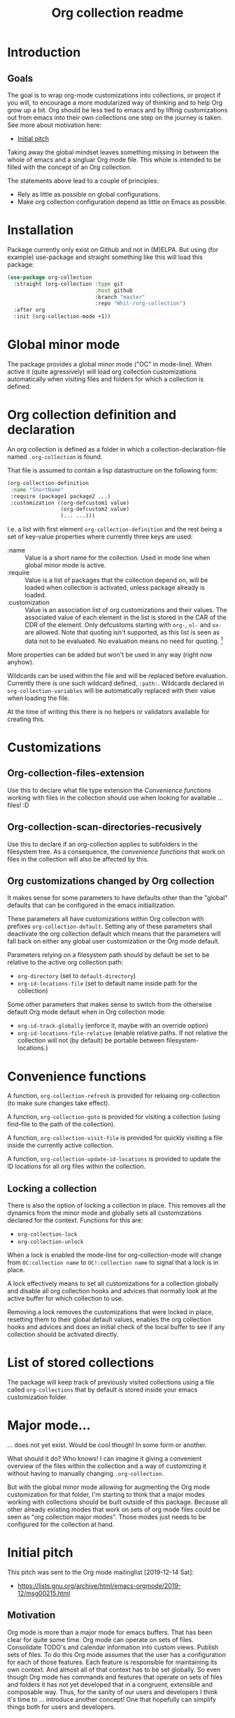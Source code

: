 #+TITLE: Org collection readme
* Introduction
** Goals
The goal is to wrap org-mode customizations into collections, or
project if you will, to encourage a more modularized way of thinking
and to help Org grow up a bit. Org should be less tied to emacs and by
lifting customizations out from emacs into their own collections one
step on the journey is taken. See more about motivation here:
- [[id:20200729T125620.588871][Initial pitch]]

Taking away the global mindset leaves something missing in between the
whole of emacs and a singluar Org mode file. This whole is intended to
be filled with the concept of an Org collection.

The statements above lead to a couple of principles:
- Rely as little as possible on global configurations.
- Make org collection configuration depend as little on Emacs as
  possible.
* Installation
Package currently only exist on Github and not in (M)ELPA. But using (for example) use-package and
straight something like this will load this package:

#+begin_src emacs-lisp
  (use-package org-collection
    :straight (org-collection :type git
                              :host github
                              :branch "master"
                              :repo "Whil-/org-collection")
    :after org
    :init (org-collection-mode +1))
#+end_src

* Global minor mode
The package provides a global minor mode ("OC" in mode-line). When
active it (quite agressively) will load org collection customizations
automatically when visiting files and folders for which a collection
is defined.

* Org collection definition and declaration
An org collection is defined as a folder in which a
collection-declaration-file named =.org-collection= is found.

That file is assumed to contain a lisp datastructure on the following
form:
#+begin_src emacs-lisp
  (org-collection-definition
   :name "ShortName"
   :require (package1 package2 ...)
   :customization ((org-defcustom1 value)
                   (org-defcustom2 value)
                   (... ...)))
#+end_src

I.e. a list with first element =org-collection-definition= and the
rest being a set of key-value properties where currently three keys are
used:
- :name :: Value is a short name for the collection. Used in mode line when
  global minor mode is active.
- :require :: Value is a list of packages that the collection depend
  on, will be loaded when collection is activated, unless package
  already is loaded.
- :customization :: Value is an association list of org customizations
  and their values. The associated value of each element in the list
  is stored in the CAR of the CDR of the element. Only defcustoms
  starting with =org-=, =ol-= and =ox-= are allowed. Note that quoting
  isn't supported, as this list is seen as data not to be evaluated.
  No evaluation means no need for quoting. [fn:1]

More properties can be added but won't be used in any way (right now
anyhow).

Wildcards can be used within the file and will be replaced before
evaluation. Currently there is one such wildcard defined, =:path:=.
Wildcards declared in =org-collection-variables= will be automatically
replaced with their value when loading the file.

At the time of writing this there is no helpers or validators
available for creating this.

[fn:1] May be convenient to allow for quoting though, since copy-paste
of existing configurations now requires "unquoting".

* Customizations
** Org-collection-files-extension
Use this to declare what file type extension the [[*Convenience functions][Convenience functions]]
working with files in the collection should use when looking for
available ... files! :D

** Org-collection-scan-directories-recusively
Use this to declare if an org-collection applies to subfolders in the
filesystem tree. As a consequence, the [[*Convenience functions][convenience functions]] that work
on files in the collection will also be affected by this.

** Org customizations changed by Org collection
It makes sense for some parameters to have defaults other than the
"global" defaults that can be configured in the emacs initiailization.

These parameters all have customizations within Org collection with
prefixes =org-collection-default=. Setting any of these parameters
shall deactivate the org collection default which means that the
parameters will fall back on either any global user customization or
the Org mode default.

Parameters relying on a filesystem path should by default be set to be
relative to the active org collection path:
- =org-directory= (set to =default-directory=)
- =org-id-locations-file= (set to default name inside path for the
  collection)

Some other parameters that makes sense to switch from the otherwise
default Org mode default when in Org collection mode:
- =org-id-track-globally= (enforce it, maybe with an override option)
- =org-id-locations-file-relative= (enable relative paths. If not
  relative the collection will not (by default) be portable between
  filesystem-locations.)

* Convenience functions
A function, =org-collection-refresh= is provided for reloaing
org-collection (to make sure changes take effect).

A function, =org-collection-goto= is provided for visiting a
collection (using find-file to the path of the collection).

A function, =org-collection-visit-file= is provided for quickly
visiting a file inside the currently active collection.

A function, =org-collection-update-id-locations= is provided to update
the ID locations for all org files within the collection.

** Locking a collection
There is also the option of locking a collection in place. This
removes all the dynamics from the minor mode and globally sets all
customizations declared for the context. Functions for this are:
- =org-collection-lock=
- =org-collection-unlock=

When a lock is enabled the mode-line for org-collection-mode will
change from =OC:collection name= to =OC!:collection name= to signal
that a lock is in place.

A lock effectively means to set all customizations for a collection
globally and disable all org collection hooks and advices that
normally look at the active buffer for which collection to use.

Removing a lock removes the customizations that were locked in place,
resetting them to their global default values, enables the org
collection hooks and advices and does an initial check of the local
buffer to see if any collection should be activated directly.

* List of stored collections
The package will keep track of previously visited collections using a
file called =org-collections= that by default is stored inside your
emacs customization folder.

* Major mode...
... does not yet exist. Would be cool though! In some form or another.

What should it do? Who knows! I can imagine it giving a convenient
overview of the files within the collection and a way of customizing
it without having to manually changing =.org-collection=.

But with the global minor mode allowing for augmenting the Org mode
customization for that folder, I'm starting to think that a major
modes working with collections should be built outside of this
package. Because all other already existing modes that work on sets of
org mode files could be seen as "org collection major modes". Those
modes just needs to be configured for the collection at hand.

* Initial pitch
:PROPERTIES:
:ID:       20200729T125620.588871
:END:
This pitch was sent to the Org mode mailinglist [2019-12-14 Sat]:
- https://lists.gnu.org/archive/html/emacs-orgmode/2019-12/msg00215.html

** Motivation
Org mode is more than a major mode for emacs buffers. That has been
clear for quite some time. Org mode can operate on sets of files.
Consolidate TODO's and calendar information into custom views. Publish
sets of files. To do this Org mode assumes that the user has a
configuration for each of those features. Each feature is responsible
for maintaining its own context. And almost all of that context has to
be set globally. So even though Org mode has commands and features
that operate on sets of files and folders it has not yet developed
that in a congruent, extensible and composable way. Thus, for the
sanity of our users and developers I think it's time to ... introduce
another concept! One that hopefully can simplify things both for users
and developers.

** Idea
I propose to introduce =Org Collection= as a concept in the realm of
Org mode. [fn:2]

An Org mode collection is defined as the combination of:
1. A short name and description
2. A collection of Org mode documents
3. A collection of files and/or folders called attachments and
   attachment-locations for the project
4. A collection of configurations for the given project

Globally available collections are defined in a list,
=org-collections=. Org mode should include a safe parameter that can
be set as a folder customization to the local active project,
=org-collections-active=. The default should be to the first entry in
=org-collections= unless customized. This local parameter would be
used to instruct Emacs and Org mode on which collection is active.
Only one collection at a time can be active.

Org agenda should use =org-collections-active= as default for the
collection of Org mode documents to operate on. Org agenda should get
a new command to switch between active projects.

I'm thinking that there could be a special Emacs major mode for the
collection as well, called "Org collections mode". Not sure exactly
what to display and how to represent the project there... But
certainly some kind of list of included documents and attachments.
When in that mode there should possibly be single key
keyboard-shortcuts to the most important features that operate on the
collection. And switch between them.

[fn:2] I've previously written about this as "Projects". While Project
was my initial name for this feature I think collection may be a
better option. For the sake of this text both options work just fine.
The idea is the same.

** Benefit
*** For the user
A user would gain mainly two benefits as I can see right now:
1. The ability to clearly define (multiple) collections of files that
   belong together across org mode, with unique configurations.
2. Less global configuration state to manage and worry about!

The second point might not look like much but is sooo important! Most
programmers know that global state should be avoided. Putting things
in a context most of the time makes things better. And if we can
configure Org mode connected to a context it makes it much more useful
for those who use Org mode for multiple purposes.

The first point is equally important in my opinion. Today one must
configure Org mode per feature. If you want to configure publishing
you do that globally. If you want to configure the agenda, you have to
do that globally as well. If you want to define a location for
attachments, do it globally! What about custom TODO-keywords? Do it
globally! Track ID-locations? Define a location globally!

All above adds cognitive load to the user and makes it difficult to
maintain the configuration as the use of Org mode grows (as it should
;) ). You have to define the context for each and every feature for it
to know what to operate on. I claim that both the human psyche and the
system itself will have a much more easy time if it could configure
these features together, in a given context!

*** For the developer
I claim there will be benefits for developers as well. Today there
exists many packages that extend Org mode functionality. Many work
with the idea of collections. Some that come to mind:
- Org brain (https://github.com/Kungsgeten/org-brain)
- Org ql (https://github.com/alphapapa/org-ql)
- Org Roam (https://github.com/org-roam/org-roam)
- Zetteldeft (https://github.com/EFLS/zetteldeft)
- Org zettelkasten (https://github.com/l3kn/org-zettelkasten)
- Ox hugo (https://ox-hugo.scripter.co/)

I think that with the addition of the =collections= concept into Org
mode, package developers get a concept they can easily attach to. Yes,
you can easily define your own package-specific concept for that as
well. But then the user loses out in having to configure another
feature. And yes, today you as a developer can say that Org agenda
will be my collection to operate on. But this is a big limitation
since it limits what your package effectively can only work to a
single list of files.

Having a collections concept means you as a developer have another
base on which you can extend. No need to define your own concept if
=Org-agenda-files= isn't enough; make it work together with
=org-collections= instead. Org mode users will be happy because what
they have already defined as important for them can be reused for new
things with ease.

Developing features inside Org mode itself hopefully also can benefit
from this concept. I'm sure there are many people out there with cool
ideas on how to extend and work with Org documents. And I'm equally
sure that the value of developing many of those features will be
bigger if they could naturally attach to an Org collections
definition!

** Example use cases
*** Separate actions from reference
One practice promoted by GTD is to separate actionable items from
reference information. While that practice can be overcome by search
etc. some might still value a clear separation.

Want to look up something related to my general references? Search the
Org collection related to reference-information! Maybe set up custom
views and uses of TODO keywords for reference information for special
agenda views.

Want to only display not yet finished tasks? Switch to the Org
collection for actionable items and browse away.

*** Work / Personal separation
The heading says it all. Some like to separate work and personal stuff
out from each other. What more clear way to do that than can there be
than to separate them into their own Org collections? That way you
potentially could let your work-related workflow (I.e. TODO-keywords)
be different than the personal workflow. Without having to think about
a global configuration that has to allow for both.

*** Separated book library
Org mode can be used as a media manager of sort. Just define your
conventions for the Org collection using TODO-keywords, categories and
properties. Attach the e-books you have as attachments in an
attachment-scheme special for your book library. Configure export of
the library using maybe a custom HTML/CSS-visual and publish it
somewhere for yourself to look at when on your phone. And do this
without having to think of how changing all these things will affect
the global state of Org mode, potentially messing up your other uses
for task management or other notes and libraries you're trying to
manage!

Note that one can still have a holistic view on all Org mode documents
as well, if important. It only requires a definition of a collection
as the collection of all other collections!

*** More?
Please add more ideas when you think of them!

** Risks and challenges
*** Which configuration to use?
When I'm visiting a file that belongs to a collection, how should
Emacs resolve configurations for that file?

There may be configurations in the following places:
- Global in =emacs-custom.el= or =.emacs.d/init.el=
- Directory local variables in the tree
- File local variables
- Local variables for the project definition in which the file
  belongs?

Should visiting a file always have to scan the collections list to see
if the file belongs to any of them, in order to load customizations?
Hmm... Maybe!? Or - maybe not if Emacs can rely on the fact that the
user cares to set the local variable =org-collections-active= (or
whatever it should be called)? In that case, just evaluate the
settings for that project without doing any scan.

*** Should project config allow local variables?
Should the collections definition allow customization of variables
that apply for Org mode features? Hmm... Maybe!? One thing that comes
to mind is that a project should be able to define a custom attachment
directory... How else would the attachment-feature know what
attachment directory to use for files in that collection?

Another option could ofc. be that each feature would have to add
support for looking into the collection definition and override the
local variable. But that will add development effort and complexity to
each feature. Not suggested.

**** How to initialize the local variables?
When visiting a file that belongs to a collection, should Emacs at
that point initialize the collection-configuration for that
collection? Ideally some kind of collection-resolution would be made.
Otherwise users will get strange behaviors when the think they are in
one project but Org mode hasn't changed the local variables to match
it. On the other hand, it doesn't sound very performant to have to
check collection-belonging every time an Org mode file is visited!

Possibly solve this with a variable that can be localized -
=org-collections-active=?

*** Conflict with other customizations
Maybe I've defined an attachment directory as a directory local
variables in a folder, for all subfolders and files to inherit. Should
collection-customizations override that? Or should the directory local
variables take precedence?

Maybe could be solved by letting the (advanced) user choose using a
customization itself, something like
=org-collections-precede-local-variables= ? Need a intuitive default
though. Most sane default is probably to let local variables take
precedence. Those are created by the user anyways, so she should be
aware.

The more I think of it, there shouldn't be a customization for this at
all. I think local definitions always should override the collection
definition.

*** Files that belong to multiple collections
What if I'm being a clever user and define multiple collections for
the same files (I.e. overlap in the Venn-diagram of files grouped by
collections). Which collection is "active" when I'm visiting the file?

This depends on if Emacs should evaluate the collection-settings for
each file visit or not. If they are evaluated for each file visit then
the first matching project in the list of collections should apply for
that file. If a cache is created that lists file and collection
relationships then each file should relate to a list of collections
where the first collection in that list should apply.

If Emacs can rely on =org-collections-active= being set, then the
collection referenced there should be used.

*** Dynamic lists of files and folders for a collection?
Should the list of files allow for folders with recursion and patterns
should it be required to provide a fixed defined list of files?

Preferably the same way as =org-agenda-files= work today. Maybe some
kind of caching-mechanism is needed though, for commands that might
have to look for file, collection relations. A cache adds potential
pain for the user though. If a file is added to a folder in a
collection and a "collection-command" is run then the new file might not
show up in the results anyway... So the user will be affected by
caching and will have to know about it. Not good...

** Alternatives
Doing research for this feature made me realize that much of what I'm
proposing already exist! In another form though, as [[info:emacs#Directory variables][directory
variables]]. That requires customizations to be defined as safe though.
And today some of the things I would consider to define a collection
aren't safe. For example =org-agenda-files=, =org-todo-keywords=,
=org-publish-project-alist=.

Some issues with relying on directory variables (Assuming they also
are made safe):
- When invoking Org agenda I will have to first visit a file inside a
  specific folder to get the agenda for the correct project
- ....

** References
I've mentioned this idea the Org mode mailing list previously, but
only as short side notes to other topics:
- https://lists.gnu.org/archive/html/emacs-orgmode/2018-11/msg00211.html
- https://lists.gnu.org/archive/html/emacs-orgmode/2019-09/msg00010.html

Note that I've talked about it as "project". I think that name still
could be considered instead of "collection". Collection is more
general and less overloaded in terms of productivity software. And it
shifts the focus away from task management a bit, which I think can be
a good thing. Because while Org mode may often start to be used as a
task/project manager software, it's useful in a much wider context
than that!

* Misc
Read about some thoughts while building this here:
- [[file:ramblings.org]]

* Potential future ideas
** Custom file link
Would be cool to be able to create links between collections based on
collection name and note ID's.
